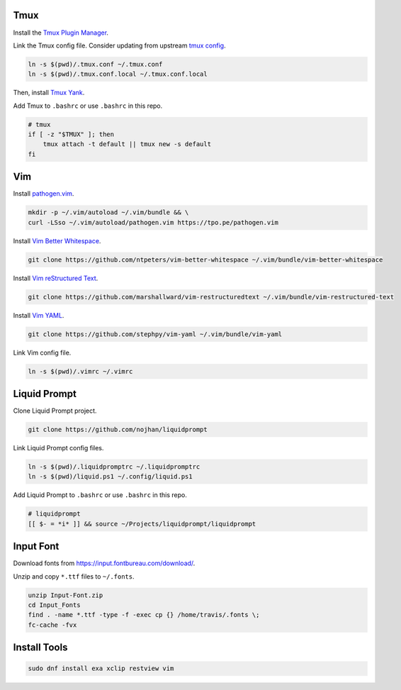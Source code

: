 Tmux
====

Install the `Tmux Plugin Manager <https://github.com/tmux-plugins/tpm>`_.

Link the Tmux config file. Consider updating from upstream
`tmux config <https://github.com/gpakosz>`_.

.. code-block:: shell

  ln -s $(pwd)/.tmux.conf ~/.tmux.conf
  ln -s $(pwd)/.tmux.conf.local ~/.tmux.conf.local

Then, install `Tmux Yank <https://github.com/tmux-plugins/tmux-yank>`_.

Add Tmux to ``.bashrc`` or use ``.bashrc`` in this repo.

.. code-block:: shell

  # tmux
  if [ -z "$TMUX" ]; then
      tmux attach -t default || tmux new -s default
  fi

Vim
===

Install `pathogen.vim <https://github.com/tpope/vim-pathogen>`_.

.. code-block:: shell

  mkdir -p ~/.vim/autoload ~/.vim/bundle && \
  curl -LSso ~/.vim/autoload/pathogen.vim https://tpo.pe/pathogen.vim

Install `Vim Better Whitespace <https://github.com/ntpeters/vim-better-whitespace>`_.

.. code-block:: shell

  git clone https://github.com/ntpeters/vim-better-whitespace ~/.vim/bundle/vim-better-whitespace

Install `Vim reStructured Text <https://github.com/marshallward/vim-restructured-text>`_.

.. code-block:: shell

  git clone https://github.com/marshallward/vim-restructuredtext ~/.vim/bundle/vim-restructured-text

Install `Vim YAML <https://github.com/stephpy/vim-yaml>`_.

.. code-block:: shell

  git clone https://github.com/stephpy/vim-yaml ~/.vim/bundle/vim-yaml

Link Vim config file.

.. code-block:: shell

  ln -s $(pwd)/.vimrc ~/.vimrc

Liquid Prompt
=============

Clone Liquid Prompt project.

.. code-block:: shell

  git clone https://github.com/nojhan/liquidprompt

Link Liquid Prompt config files.

.. code-block:: shell

  ln -s $(pwd)/.liquidpromptrc ~/.liquidpromptrc
  ln -s $(pwd)/liquid.ps1 ~/.config/liquid.ps1

Add Liquid Prompt to ``.bashrc`` or use ``.bashrc`` in this repo.

.. code-block:: shell

  # liquidprompt
  [[ $- = *i* ]] && source ~/Projects/liquidprompt/liquidprompt

Input Font
==========

Download fonts from https://input.fontbureau.com/download/.

Unzip and copy ``*.ttf`` files to ``~/.fonts``.

.. code-block:: shell

  unzip Input-Font.zip
  cd Input_Fonts
  find . -name *.ttf -type -f -exec cp {} /home/travis/.fonts \;
  fc-cache -fvx

Install Tools
=============

.. code-block:: shell

  sudo dnf install exa xclip restview vim
